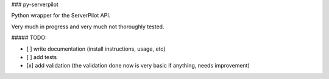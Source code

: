 ### py-serverpilot

Python wrapper for the ServerPilot API.

Very much in progress and very much not thoroughly tested.

##### TODO:

- [ ] write documentation (install instructions, usage, etc)
- [ ] add tests
- [x] add validation (the validation done now is very basic if anything, needs improvement) 


